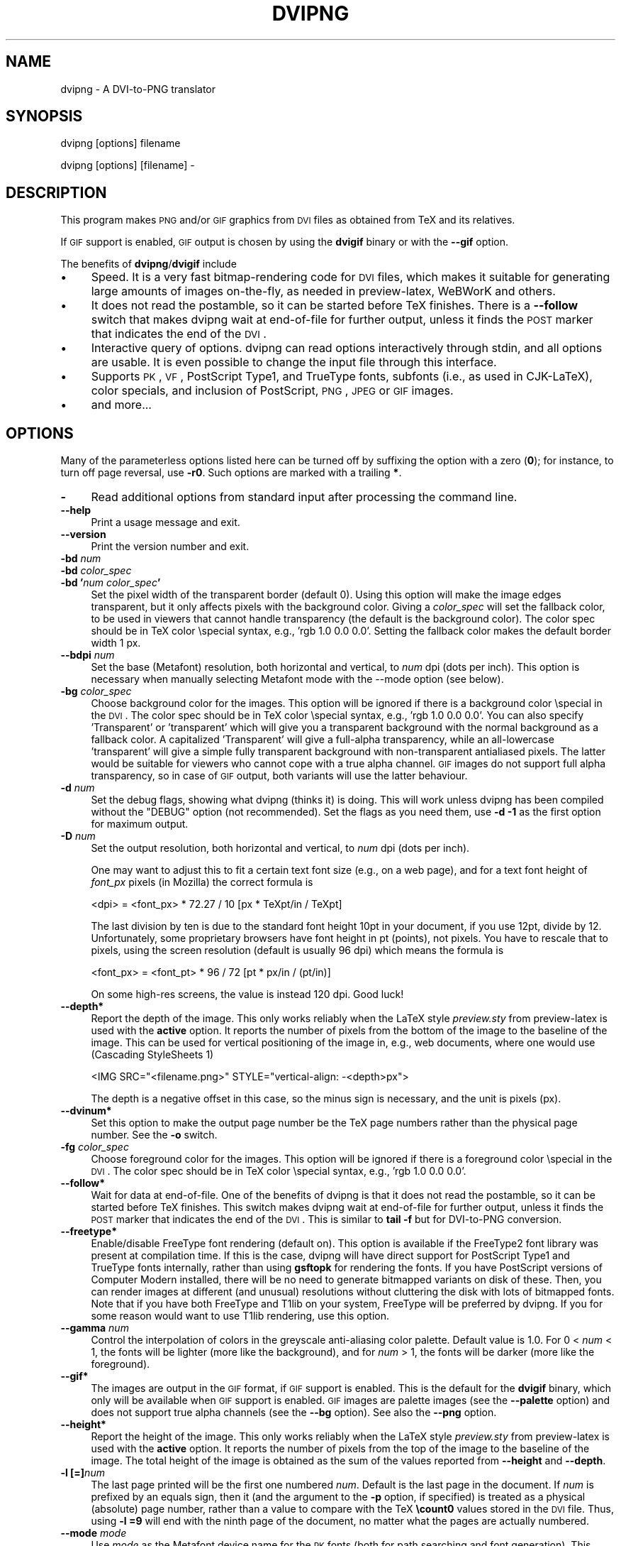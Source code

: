.\" Automatically generated by Pod::Man v1.37, Pod::Parser v1.32
.\"
.\" Standard preamble:
.\" ========================================================================
.de Sh \" Subsection heading
.br
.if t .Sp
.ne 5
.PP
\fB\\$1\fR
.PP
..
.de Sp \" Vertical space (when we can't use .PP)
.if t .sp .5v
.if n .sp
..
.de Vb \" Begin verbatim text
.ft CW
.nf
.ne \\$1
..
.de Ve \" End verbatim text
.ft R
.fi
..
.\" Set up some character translations and predefined strings.  \*(-- will
.\" give an unbreakable dash, \*(PI will give pi, \*(L" will give a left
.\" double quote, and \*(R" will give a right double quote.  \*(C+ will
.\" give a nicer C++.  Capital omega is used to do unbreakable dashes and
.\" therefore won't be available.  \*(C` and \*(C' expand to `' in nroff,
.\" nothing in troff, for use with C<>.
.tr \(*W-
.ds C+ C\v'-.1v'\h'-1p'\s-2+\h'-1p'+\s0\v'.1v'\h'-1p'
.ie n \{\
.    ds -- \(*W-
.    ds PI pi
.    if (\n(.H=4u)&(1m=24u) .ds -- \(*W\h'-12u'\(*W\h'-12u'-\" diablo 10 pitch
.    if (\n(.H=4u)&(1m=20u) .ds -- \(*W\h'-12u'\(*W\h'-8u'-\"  diablo 12 pitch
.    ds L" ""
.    ds R" ""
.    ds C` ""
.    ds C' ""
'br\}
.el\{\
.    ds -- \|\(em\|
.    ds PI \(*p
.    ds L" ``
.    ds R" ''
'br\}
.\"
.\" If the F register is turned on, we'll generate index entries on stderr for
.\" titles (.TH), headers (.SH), subsections (.Sh), items (.Ip), and index
.\" entries marked with X<> in POD.  Of course, you'll have to process the
.\" output yourself in some meaningful fashion.
.if \nF \{\
.    de IX
.    tm Index:\\$1\t\\n%\t"\\$2"
..
.    nr % 0
.    rr F
.\}
.\"
.\" For nroff, turn off justification.  Always turn off hyphenation; it makes
.\" way too many mistakes in technical documents.
.hy 0
.if n .na
.\"
.\" Accent mark definitions (@(#)ms.acc 1.5 88/02/08 SMI; from UCB 4.2).
.\" Fear.  Run.  Save yourself.  No user-serviceable parts.
.    \" fudge factors for nroff and troff
.if n \{\
.    ds #H 0
.    ds #V .8m
.    ds #F .3m
.    ds #[ \f1
.    ds #] \fP
.\}
.if t \{\
.    ds #H ((1u-(\\\\n(.fu%2u))*.13m)
.    ds #V .6m
.    ds #F 0
.    ds #[ \&
.    ds #] \&
.\}
.    \" simple accents for nroff and troff
.if n \{\
.    ds ' \&
.    ds ` \&
.    ds ^ \&
.    ds , \&
.    ds ~ ~
.    ds /
.\}
.if t \{\
.    ds ' \\k:\h'-(\\n(.wu*8/10-\*(#H)'\'\h"|\\n:u"
.    ds ` \\k:\h'-(\\n(.wu*8/10-\*(#H)'\`\h'|\\n:u'
.    ds ^ \\k:\h'-(\\n(.wu*10/11-\*(#H)'^\h'|\\n:u'
.    ds , \\k:\h'-(\\n(.wu*8/10)',\h'|\\n:u'
.    ds ~ \\k:\h'-(\\n(.wu-\*(#H-.1m)'~\h'|\\n:u'
.    ds / \\k:\h'-(\\n(.wu*8/10-\*(#H)'\z\(sl\h'|\\n:u'
.\}
.    \" troff and (daisy-wheel) nroff accents
.ds : \\k:\h'-(\\n(.wu*8/10-\*(#H+.1m+\*(#F)'\v'-\*(#V'\z.\h'.2m+\*(#F'.\h'|\\n:u'\v'\*(#V'
.ds 8 \h'\*(#H'\(*b\h'-\*(#H'
.ds o \\k:\h'-(\\n(.wu+\w'\(de'u-\*(#H)/2u'\v'-.3n'\*(#[\z\(de\v'.3n'\h'|\\n:u'\*(#]
.ds d- \h'\*(#H'\(pd\h'-\w'~'u'\v'-.25m'\f2\(hy\fP\v'.25m'\h'-\*(#H'
.ds D- D\\k:\h'-\w'D'u'\v'-.11m'\z\(hy\v'.11m'\h'|\\n:u'
.ds th \*(#[\v'.3m'\s+1I\s-1\v'-.3m'\h'-(\w'I'u*2/3)'\s-1o\s+1\*(#]
.ds Th \*(#[\s+2I\s-2\h'-\w'I'u*3/5'\v'-.3m'o\v'.3m'\*(#]
.ds ae a\h'-(\w'a'u*4/10)'e
.ds Ae A\h'-(\w'A'u*4/10)'E
.    \" corrections for vroff
.if v .ds ~ \\k:\h'-(\\n(.wu*9/10-\*(#H)'\s-2\u~\d\s+2\h'|\\n:u'
.if v .ds ^ \\k:\h'-(\\n(.wu*10/11-\*(#H)'\v'-.4m'^\v'.4m'\h'|\\n:u'
.    \" for low resolution devices (crt and lpr)
.if \n(.H>23 .if \n(.V>19 \
\{\
.    ds : e
.    ds 8 ss
.    ds o a
.    ds d- d\h'-1'\(ga
.    ds D- D\h'-1'\(hy
.    ds th \o'bp'
.    ds Th \o'LP'
.    ds ae ae
.    ds Ae AE
.\}
.rm #[ #] #H #V #F C
.\" ========================================================================
.\"
.IX Title "DVIPNG 1"
.TH DVIPNG 1 "2008-05-14" "dvipng 1.11" "User commands"
.SH "NAME"
dvipng \- A DVI\-to\-PNG translator
.SH "SYNOPSIS"
.IX Header "SYNOPSIS"
dvipng [options] filename
.PP
dvipng [options] [filename] \-
.SH "DESCRIPTION"
.IX Header "DESCRIPTION"
This program makes \s-1PNG\s0 and/or \s-1GIF\s0 graphics from \s-1DVI\s0 files as obtained
from TeX and its relatives. 
.PP
If \s-1GIF\s0 support is enabled, \s-1GIF\s0 output is chosen by using the
\&\fBdvigif\fR binary or with the \fB\-\-gif\fR option.
.PP
The benefits of \fBdvipng\fR/\fBdvigif\fR include
.IP "\(bu" 4
Speed. It is a very fast bitmap-rendering code for \s-1DVI\s0 files, which
makes it suitable for generating large amounts of images on\-the\-fly,
as needed in preview\-latex, WeBWorK and others.
.IP "\(bu" 4
It does not read the postamble, so it can be started before TeX
finishes. There is a \fB\-\-follow\fR switch that makes dvipng wait at
end-of-file for further output, unless it finds the \s-1POST\s0 marker that
indicates the end of the \s-1DVI\s0.
.IP "\(bu" 4
Interactive query of options. dvipng can read options interactively
through stdin, and all options are usable. It is even possible to change
the input file through this interface.
.IP "\(bu" 4
Supports \s-1PK\s0, \s-1VF\s0, PostScript Type1, and TrueType fonts, subfonts (i.e.,
as used in CJK\-LaTeX), color specials, and inclusion of PostScript,
\&\s-1PNG\s0, \s-1JPEG\s0 or \s-1GIF\s0 images.
.IP "\(bu" 4
and more...
.SH "OPTIONS"
.IX Header "OPTIONS"
Many of the parameterless options listed here can be turned off by
suffixing the option with a zero (\fB0\fR); for instance, to turn off
page reversal, use \fB\-r0\fR.  Such options are marked with a trailing
\&\fB*\fR.
.IP "\fB\-\fR" 4
.IX Item "-"
Read additional options from standard input after processing the command
line.
.IP "\fB\-\-help\fR" 4
.IX Item "--help"
Print a usage message and exit.
.IP "\fB\-\-version\fR" 4
.IX Item "--version"
Print the version number and exit.
.IP "\fB\-bd\fR \fInum\fR" 4
.IX Item "-bd num"
.PD 0
.IP "\fB\-bd\fR \fIcolor_spec\fR" 4
.IX Item "-bd color_spec"
.IP "\fB\-bd '\fR\fInum\fR\fB \fR\fIcolor_spec\fR\fB'\fR" 4
.IX Item "-bd 'num color_spec'"
.PD
Set the pixel width of the transparent border (default 0). Using this
option will make the image edges transparent, but it only affects pixels
with the background color. Giving a \fIcolor_spec\fR will set the
fallback color, to be used in viewers that cannot handle transparency
(the default is the background color). The color spec should be in
TeX color \especial syntax, e.g., 'rgb 1.0 0.0 0.0'. Setting the
fallback color makes the default border width 1 px. 
.IP "\fB\-\-bdpi\fR \fInum\fR" 4
.IX Item "--bdpi num"
Set the base (Metafont) resolution, both horizontal and vertical, to
\&\fInum\fR dpi (dots per inch). This option is necessary when manually
selecting Metafont mode with the \-\-mode option (see below).
.IP "\fB\-bg\fR \fIcolor_spec\fR" 4
.IX Item "-bg color_spec"
Choose background color for the images. This option will be ignored if
there is a background color \especial in the \s-1DVI\s0. The color spec should
be in TeX color \especial syntax, e.g., 'rgb 1.0 0.0 0.0'. You can
also specify 'Transparent' or 'transparent' which will give you a
transparent background with the normal background as a fallback color. A
capitalized 'Transparent' will give a full-alpha transparency, while an
all-lowercase 'transparent' will give a simple fully transparent
background with non-transparent antialiased pixels. The latter would be
suitable for viewers who cannot cope with a true alpha channel.  \s-1GIF\s0
images do not support full alpha transparency, so in case of \s-1GIF\s0 output,
both variants will use the latter behaviour.  
.IP "\fB\-d\fR \fInum\fR" 4
.IX Item "-d num"
Set the debug flags, showing what dvipng (thinks it) is doing. This will
work unless dvipng has been compiled without the \f(CW\*(C`DEBUG\*(C'\fR option
(not recommended). Set the flags as you need them, use \fB\-d \-1\fR as
the first option for maximum output.  
.IP "\fB\-D\fR \fInum\fR" 4
.IX Item "-D num"
Set the output resolution, both horizontal and vertical, to \fInum\fR
dpi (dots per inch). 
.Sp
One may want to adjust this to fit a certain text font size (e.g., on
a web page), and for a text font height of \fIfont_px\fR pixels (in
Mozilla) the correct formula is
.Sp
.Vb 1
\&        <dpi> = <font_px> * 72.27 / 10 [px * TeXpt/in / TeXpt]
.Ve
.Sp
The last division by ten is due to the standard font height 10pt in
your document, if you use 12pt, divide by 12. Unfortunately, some
proprietary browsers have font height in pt (points), not pixels. You
have to rescale that to pixels, using the screen resolution (default
is usually 96 dpi) which means the formula is
.Sp
.Vb 1
\&        <font_px> = <font_pt> * 96 / 72 [pt * px/in / (pt/in)]
.Ve
.Sp
On some high-res screens, the value is instead 120 dpi. Good luck!
.IP "\fB\-\-depth*\fR" 4
.IX Item "--depth*"
Report the depth of the image. This only works reliably when the
LaTeX style \fIpreview.sty\fR from preview-latex is used with
the \fBactive\fR option. It reports the number of pixels from the
bottom of the image to the baseline of the image. This can be used for
vertical positioning of the image in, e.g., web documents, where one
would use (Cascading StyleSheets 1)
.Sp
.Vb 1
\&        <IMG SRC="<filename.png>" STYLE="vertical\-align: \-<depth>px">
.Ve
.Sp
The depth is a negative offset in this case, so the minus sign is
necessary, and the unit is pixels (px).
.IP "\fB\-\-dvinum*\fR" 4
.IX Item "--dvinum*"
Set this option to make the output page number be the TeX page
numbers rather than the physical page number. See the \fB\-o\fR switch.
.IP "\fB\-fg\fR \fIcolor_spec\fR" 4
.IX Item "-fg color_spec"
Choose foreground color for the images. This option will be ignored if
there is a foreground color \especial in the \s-1DVI\s0. The color spec should
be in TeX color \especial syntax, e.g., 'rgb 1.0 0.0 0.0'.
.IP "\fB\-\-follow*\fR" 4
.IX Item "--follow*"
Wait for data at end\-of\-file. One of the benefits of dvipng is that it
does not read the postamble, so it can be started before TeX
finishes. This switch makes dvipng wait at end-of-file for further
output, unless it finds the \s-1POST\s0 marker that indicates the end of the
\&\s-1DVI\s0. This is similar to \fBtail \-f\fR but for DVI-to-PNG conversion.
.IP "\fB\-\-freetype*\fR" 4
.IX Item "--freetype*"
Enable/disable FreeType font rendering (default on). This option is
available if the FreeType2 font library was present at compilation time.
If this is the case, dvipng will have direct support for PostScript
Type1 and TrueType fonts internally, rather than using \fBgsftopk\fR
for rendering the fonts. If you have PostScript versions of Computer
Modern installed, there will be no need to generate bitmapped variants
on disk of these. Then, you can render images at different (and unusual)
resolutions without cluttering the disk with lots of bitmapped fonts.
Note that if you have both FreeType and T1lib on your system, FreeType
will be preferred by dvipng. If you for some reason would want to use
T1lib rendering, use this option.
.IP "\fB\-\-gamma\fR \fInum\fR" 4
.IX Item "--gamma num"
Control the interpolation of colors in the greyscale anti-aliasing
color palette.  Default value is 1.0.  For 0 < \fInum\fR < 1, the
fonts will be lighter (more like the background), and for \fInum\fR >
1, the fonts will be darker (more like the foreground).
.IP "\fB\-\-gif*\fR" 4
.IX Item "--gif*"
The images are output in the \s-1GIF\s0 format, if \s-1GIF\s0 support is enabled.
This is the default for the \fBdvigif\fR binary, which only will be
available when \s-1GIF\s0 support is enabled. \s-1GIF\s0 images are palette images
(see the \fB\-\-palette\fR option) and does not support true alpha
channels (see the \fB\-\-bg\fR option). See also the \fB\-\-png\fR
option.
.IP "\fB\-\-height*\fR" 4
.IX Item "--height*"
Report the height of the image. This only works reliably when the
LaTeX style \fIpreview.sty\fR from preview-latex is used with
the \fBactive\fR option. It reports the number of pixels from the top
of the image to the baseline of the image. The total height of the
image is obtained as the sum of the values reported from
\&\fB\-\-height\fR and \fB\-\-depth\fR.
.IP "\fB\-l [=]\fR\fInum\fR" 4
.IX Item "-l [=]num"
The last page printed will be the first one numbered \fInum\fR. Default
is the last page in the document.  If \fInum\fR is prefixed by an equals
sign, then it (and the argument to the \fB\-p\fR option, if specified)
is treated as a physical (absolute) page number, rather than a value to
compare with the TeX \fB\ecount0\fR values stored in the \s-1DVI\s0 file.
Thus, using \fB\-l =9\fR will end with the ninth page of the document,
no matter what the pages are actually numbered.
.IP "\fB\-\-mode\fR \fImode\fR" 4
.IX Item "--mode mode"
Use \fImode\fR as the Metafont device name for the \s-1PK\s0 fonts (both for
path searching and font generation). This needs to be augmented with the
base device resolution, given with the \fB\-\-bdpi\fR option. See the
file <\fBftp://ftp.tug.org/tex/modes.mf\fR> for a list of resolutions and
mode names for most devices. 
.IP "\fB\-M*\fR" 4
.IX Item "-M*"
Turns off automatic \s-1PK\s0 font generation (\fImktexpk\fR). This will have
no effect when using PostScript fonts, since no \s-1PK\s0 font generation will
be done anyway.
.IP "\fB\-\-noghostscript*\fR" 4
.IX Item "--noghostscript*"
This switch prohibits the internal call to GhostScript for displaying
PostScript specials. \fB\-\-noghostscript0\fR turns the call back on.
.IP "\fB\-\-nogssafer*\fR" 4
.IX Item "--nogssafer*"
Normally, if GhostScript is used to render PostScript specials, the
GhostScript interpreter is run with the option \fB\-dSAFER\fR. The
\&\fB\-\-nogssafer\fR option runs GhostScript without \fB\-dSAFER\fR. The
\&\fB\-dSAFER\fR option in Ghostscript disables PostScript operators such
as deletefile, to prevent possibly malicious PostScript programs from
having any effect.
.IP "\fB\-o\fR \fIname\fR" 4
.IX Item "-o name"
Send output to the file \fIname\fR. A single occurrence of \fB%d\fR or
\&\fB%01d\fR, ..., \fB%09d\fR will be exchanged for the physical
page number (this can be changed, see the \fB\-\-dvinum\fR switch). The
default output filename is \fIfile\fR\fB%d.png\fR where the input \s-1DVI\s0
file was \fIfile\fR\fB.dvi\fR.
.IP "\fB\-O\fR \fIx\-offset\fR\fB,\fR\fIy\-offset\fR" 4
.IX Item "-O x-offset,y-offset"
Move the origin by \fIx\-offset\fR,\fIy\-offset\fR, a comma-separated
pair of dimensions such as \fB.1in,\-.3cm\fR.
The origin of the page is shifted from the default position
(of one inch down, one inch to the right from the upper left corner of
the paper) by this amount.  
.IP "\fB\-p [=]\fR\fInum\fR" 4
.IX Item "-p [=]num"
The first page printed will be the first one numbered \fInum\fR. Default
is the first page in the document.  If \fInum\fR is prefixed by an
equals sign, then it (and the argument to the \fB\-l\fR option, if
specified) is treated as a physical (absolute) page number, rather than
a value to compare with the TeX \fB\ecount0\fR values stored in the
\&\s-1DVI\s0 file.  Thus, using \fB\-p =3\fR will start with the third page of
the document, no matter what the pages are actually numbered.
.IP "\fB\-\-palette*\fR" 4
.IX Item "--palette*"
Starting from \fBdvipng\fR 1.8, the output \s-1PNG\s0 will be a truecolor
png when an external image is included, to avoid unnecessary delay and
quality reduction, and enable the \s-1EPS\s0 translator to draw on a
transparent background and outside of the boundingbox. This switch
will force palette (256\-color) output and make \fBdvipng\fR revert to
the old behaviour, where included images were opaque and always
clipped to the boundingbox. This will also override the
\&\fB\-\-truecolor\fR switch if present.
.IP "\fB\-\-picky*\fR" 4
.IX Item "--picky*"
No images are output when a warning occurs. Normally, dvipng will
output an image in spite of a warning, but there may be something
missing in this image. One reason to use this option would be if you
have a more complete but slower fallback converter. Mainly, this is
useful for failed figure inclusion and unknown \especial occurrences,
but warnings will also occur for missing or unknown color specs and
missing \s-1PK\s0 fonts.
.IP "\fB\-\-png*\fR" 4
.IX Item "--png*"
The images are output in the \s-1PNG\s0 format. This is the default for the
\&\fBdvipng\fR binary. See also the \fB\-\-gif\fR option.
.IP "\fB\-pp\fR \fIfirstpage\fR\fB\-\fR\fIlastpage\fR" 4
.IX Item "-pp firstpage-lastpage"
Print pages \fIfirstpage\fR through \fIlastpage\fR; but not quite
equivalent to \fB\-p\fR \fIfirstpage\fR \fB\-l\fR \fIlastpage\fR. For example,
when rendering a book, there may be several instances of a page in the
\&\s-1DVI\s0 file (one in \f(CW\*(C`\efrontmatter\*(C'\fR, one in \f(CW\*(C`\emainmatter\*(C'\fR, and one
in \f(CW\*(C`\ebackmatter\*(C'\fR). In case of several pages matching, \fB\-pp\fR
\&\fIfirstpage\fR\fB\-\fR\fIlastpage\fR will render \fIall\fR pages that
matches the specified range, while \fB\-p\fR \fIfirstpage\fR \fB\-l\fR
\&\fIlastpage\fR will render the pages from the \fIfirst\fR occurrence
of \fIfirstpage\fR to the \fIfirst\fR occurrence of \fIlastpage\fR.
This is the (undocumented) behaviour of dvips. In dvipng you can give
both kinds of options, in which case you get all pages that matches the
range in \fB\-pp\fR between the pages from \fB\-p\fR to \fB\-l\fR. Also
multiple \fB\-pp\fR options accumulate, unlike \fB\-p\fR and \fB\-l\fR.
The \fB\-\fR separator can also be \fB:\fR. Note that \fB\-pp \-1\fR
will be interpreted as \*(L"all pages up to and including 1\*(R", if you want a
page numbered \-1 (only the table of contents, say) put \fB\-pp \-1\-\-1\fR,
or more readable, \fB\-pp \-1:\-1\fR.
.IP "\fB\-q*\fR" 4
.IX Item "-q*"
Run quietly.  Don't chatter about pages converted, etc. to standard
output; report no warnings (only errors) to standard error.
.IP "\fB\-Q\fR \fInum\fR" 4
.IX Item "-Q num"
Set the quality to \fInum\fR. That is, choose the number of antialiasing
levels for \s-1PK\s0 and T1lib rendering to be \fInum\fR*\fInum\fR+1. The default
value is 4 which gives 17 levels of antialiasing for antialiased fonts
from these two. If FreeType is available, its rendering is unaffected by
this option.
.IP "\fB\-r*\fR" 4
.IX Item "-r*"
Toggle output of pages in reverse/forward order. By default, the first
page in the \s-1DVI\s0 is output first.
.IP "\fB\-\-strict*\fR" 4
.IX Item "--strict*"
The program exits when a warning occurs. Normally, dvipng will output
an image in spite of a warning, but there may be something missing in
this image. One reason to use this option would be if you have a more
complete but slower fallback converter. See the \fB\-\-picky\fR option
above for a list of when warnings occur.
.IP "\fB\-T\fR \fIimage_size\fR" 4
.IX Item "-T image_size"
Set the image size to \fIimage_size\fR which can be either of
\&\fBbbox\fR, \fBtight\fR, or a comma-separated pair of dimensions
\&\fIhsize\fR,\fIvsize\fR such as \fB.1in,.3cm\fR. The default is
\&\fBbbox\fR which produces a \s-1PNG\s0 that includes all ink put on the page
and in addition the \s-1DVI\s0 origin, located 1in from the top and 1in from
the left edge of the paper. This usually gives whitespace above and to
the left in the produced image. The value \fBtight\fR will make dvipng
only include all ink put on the page, producing neat images.
.IP "\fB\-\-t1lib*\fR" 4
.IX Item "--t1lib*"
Enable/disable T1lib font rendering (default on). This option is
available if the T1lib font library was present at compilation time. If
this is the case, dvipng will have direct support for PostScript Type1
fonts internally, rather than using \fBgsftopk\fR for rendering the
fonts. If you have PostScript versions of Computer Modern installed,
there will be no need to generate bitmapped variants on disk of these.
Then, you can render images at different (and unusual) resolutions
without cluttering the disk with lots of bitmapped fonts. Note that if
you have both FreeType and T1lib on your system FreeType will be
preferred by dvipng, and if you for some reason rather want to use
T1lib, give the option \fB\-\-freetype0\fR (see above).
.IP "\fB\-\-truecolor*\fR" 4
.IX Item "--truecolor*"
This will make \fBdvipng\fR generate truecolor output. Note that
truecolor output is automatic if you include an external image in your
\&\s-1DVI\s0, e.g., via a PostScript special (i.e., the \fBgraphics\fR or
\&\fBgraphicx\fR package). This switch is overridden by the
\&\fB\-\-palette\fR switch.
.IP "\fB\-v*\fR" 4
.IX Item "-v*"
Enable verbose operation. This will currently indicate what fonts is
used, in addition to the usual output.
.IP "\fB\-x\fR \fInum\fR" 4
.IX Item "-x num"
Set the x magnification ratio to \fInum\fR/1000. Overrides
the magnification specified in the \s-1DVI\s0 file.  Must be between 10 and
100000.  It is recommended that you use standard magstep values (1095,
1200, 1440, 1728, 2074, 2488, 2986, and so on) to help reduce the total
number of \s-1PK\s0 files generated.  \fInum\fR may be a real number, not an
integer, for increased precision.
.IP "\fB\-z\fR \fInum\fR" 4
.IX Item "-z num"
Set the \s-1PNG\s0 compression level to \fInum\fR. This option is enabled if
your \fBlibgd\fR is new enough. The default compression level is 1,
which selects maximum speed at the price of slightly larger PNGs. For an
older \fBlibgd\fR, the hard-soldered value 5 is used. The include file
\&\fBpng.h\fR says
\&\*(L"Currently, valid values range from 0 \- 9, corresponding directly to
the zlib compression levels 0 \- 9 (0 \- no compression, 9 \- \*(R"maximal\*(L"
compression). Note that tests have shown that zlib compression levels
3\-6 usually perform as well as level 9 for \s-1PNG\s0 images, and do
considerably fewer calculations. In the future, these values may not
correspond directly to the zlib compression levels.\*(R"
.SH "NOTES"
.IX Header "NOTES"
The full manual is accessible in the info format, on most systems by typing
.PP
.Vb 1
\&        info dvipng
.Ve
.SH "COPYRIGHT"
.IX Header "COPYRIGHT"
This program is released under the \s-1GNU\s0 Lesser General Public License
version 3, see the \s-1COPYING\s0 file in the dvipng distribution or
<\fBhttp://www.gnu.org/licenses/gpl.html\fR>.
.PP
Copyright (c) 2002\-2008 Jan-AAke Larsson
